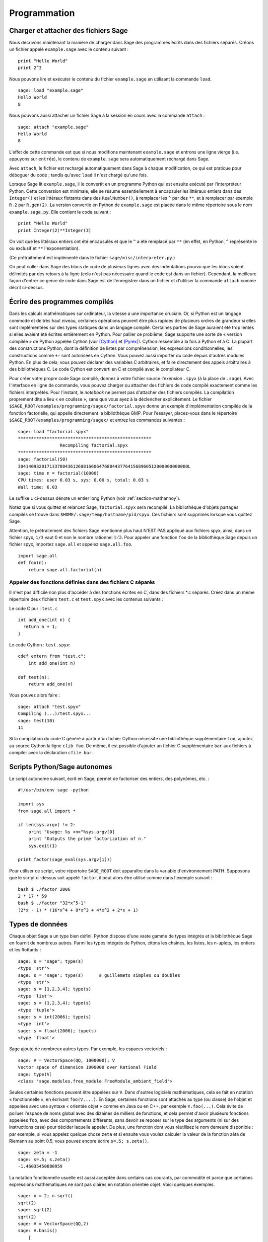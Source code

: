 *************
Programmation
*************

.. _section-loadattach:

Charger et attacher des fichiers Sage
=====================================

Nous décrivons maintenant la manière de charger dans Sage des programmes
écrits dans des fichiers séparés. Créons un fichier appelé
``example.sage`` avec le contenu suivant :

.. skip

::

    print "Hello World"
    print 2^3

Nous pouvons lire et exécuter le contenu du fichier ``example.sage``
en utilisant la commande ``load``.

.. skip

::

    sage: load "example.sage"
    Hello World
    8

Nous pouvons aussi attacher un fichier Sage à la session en cours avec
la commande ``attach`` :

.. skip

::

    sage: attach "example.sage"
    Hello World
    8

L'effet de cette commande est que si nous modifions maintenant
``example.sage`` et entrons une ligne vierge (i.e. appuyons sur
``entrée``), le contenu de ``example.sage`` sera automatiquement
rechargé dans Sage.

Avec ``attach``, le fichier est rechargé automatiquement
dans Sage à chaque modification, ce qui est pratique pour déboguer du
code ; tandis qu'avec ``load`` il n'est chargé qu'une fois.

Lorsque Sage lit ``example.sage``, il le convertit en un programme
Python qui est ensuite exécuté par l'interpréteur Python. Cette
conversion est minimale, elle se résume essentiellement à encapsuler les
littéraux entiers dans des ``Integer()`` et les littéraux flottants dans
des ``RealNumber()``, à remplacer les ``^`` par des ``**``, et à
remplacer par exemple ``R.2`` par ``R.gen(2)``. La version convertie en
Python de ``example.sage`` est placée dans le même répertoire sous le
nom ``example.sage.py``. Elle contient le code suivant :

::

    print "Hello World"
    print Integer(2)**Integer(3)

On voit que les littéraux entiers ont été encapsulés et que le ``^`` a
été remplacé par ``**`` (en effet, en Python, ``^`` représente le ou
exclusif et ``**`` l'exponentiation).

(Ce prétraitement est implémenté dans le fichier
``sage/misc/interpreter.py``.)

On peut coller dans Sage des blocs de code de plusieurs lignes avec des
indentations pourvu que les blocs soient délimités par des
retours à la ligne (cela n'est pas nécessaire quand le code est dans
un fichier). Cependant, la meilleure façon d'entrer ce genre de code
dans Sage est de l'enregistrer dans un fichier et d'utiliser la commande
``attach`` comme décrit ci-dessus.

.. _section-compile:

Écrire des programmes compilés
==============================

Dans les calculs mathématiques sur ordinateur, la vitesse a une
importance cruciale. Or, si Python est un langage commode et de très haut
niveau, certaines opérations peuvent être plus rapides de plusieurs
ordres de grandeur si elles sont implémentées sur des types statiques
dans un langage compilé. Certaines parties de Sage auraient été trop
lentes si elles avaient été écrites entièrement en Python. Pour pallier
ce problème, Sage supporte une sorte de « version compilée » de Python
appelée Cython (voir [Cython]_ et [Pyrex]_). Cython ressemble à la fois
à Python et à C. La plupart des constructions Python, dont la définition
de listes par compréhension, les expressions conditionnelles, les
constructions comme ``+=`` sont autorisées en Cython. Vous pouvez aussi
importer du code depuis d'autres modules Python. En plus de cela,
vous pouvez déclarer des variables C arbitraires, et faire directement
des appels arbitraires à des bibliothèques C. Le code Cython est
converti en C et compilé avec le compilateur C.

Pour créer votre propre code Sage compilé, donnez à votre fichier source
l'exension ``.spyx`` (à la place de ``.sage``). Avec l'interface en
ligne de commande, vous pouvez charger ou attacher des fichiers de code
compilé exactement comme les fichiers interprétés. Pour l'instant,
le *notebook* ne permet pas d'attacher des fichiers compilés. La
compilation proprement dite a lieu « en coulisse », sans que vous ayez à
la déclencher explicitement. Le fichier
``$SAGE_ROOT/examples/programming/sagex/factorial.spyx`` donne un exemple
d'implémentation compilée de la fonction factorielle, qui appelle
directement la bibliothèque GMP. Pour l'essayer, placez-vous dans le
répertoire ``$SAGE_ROOT/examples/programming/sagex/`` et entrez les
commandes suivantes :

.. skip

::

    sage: load "factorial.spyx"
    ***************************************************
                    Recompiling factorial.spyx
    ***************************************************
    sage: factorial(50)
    30414093201713378043612608166064768844377641568960512000000000000L
    sage: time n = factorial(10000)
    CPU times: user 0.03 s, sys: 0.00 s, total: 0.03 s
    Wall time: 0.03

Le suffixe ``L`` ci-dessus dénote un entier long Python (voir
:ref:`section-mathannoy`).

Notez que si vous quittez et relancez Sage, ``factorial.spyx`` sera
recompilé. La bibliothèque d'objets partagés compilés se trouve
dans ``$HOME/.sage/temp/hostname/pid/spyx``. Ces fichiers sont supprimés
lorsque vous quittez Sage.

Attention, le prétraitement des fichiers Sage mentionné plus haut N'EST
PAS appliqué aux fichiers spyx, ainsi, dans un fichier spyx, ``1/3``
vaut 0 et non le nombre rationnel :math:`1/3`. Pour appeler une fonction
``foo`` de la bibliothèque Sage depuis un fichier spyx, importez
``sage.all`` et appelez ``sage.all.foo``.

::

    import sage.all
    def foo(n):
        return sage.all.factorial(n)

Appeler des fonctions définies dans des fichiers C séparés
----------------------------------------------------------

Il n'est pas difficile non plus d'accéder à des fonctions écrites en C,
dans des fichiers \*.c séparés. Créez dans un même répertoire deux
fichiers ``test.c`` et ``test.spyx`` avec les contenus suivants :

Le code C pur : ``test.c``

::

    int add_one(int n) {
      return n + 1;
    }

Le code Cython : ``test.spyx``:

::

    cdef extern from "test.c":
        int add_one(int n)

    def test(n):
        return add_one(n)

Vous pouvez alors faire :

.. skip

::

    sage: attach "test.spyx"
    Compiling (...)/test.spyx...
    sage: test(10)
    11

Si la compilation du code C généré à partir d'un fichier Cython
nécessite une bibliothèque supplémentaire ``foo``, ajoutez au source
Cython la ligne ``clib foo``. De même, il est possible d'ajouter un
fichier C supplémentaire ``bar`` aux fichiers à compiler avec la
déclaration ``cfile bar``.

.. _section-standalone:

Scripts Python/Sage autonomes
=============================

Le script autonome suivant, écrit en Sage, permet de factoriser des
entiers, des polynômes, etc. :

::

    #!/usr/bin/env sage -python

    import sys
    from sage.all import *

    if len(sys.argv) != 2:
        print "Usage: %s <n>"%sys.argv[0]
        print "Outputs the prime factorization of n."
        sys.exit(1)

    print factor(sage_eval(sys.argv[1]))

Pour utiliser ce script, votre répertoire ``SAGE_ROOT`` doit apparaître
dans la variable d'environnement PATH. Supposons que le script ci-dessus
soit appelé ``factor``, il peut alors être utilisé comme dans l'exemple
suivant :

::

    bash $ ./factor 2006
    2 * 17 * 59
    bash $ ./factor "32*x^5-1"
    (2*x - 1) * (16*x^4 + 8*x^3 + 4*x^2 + 2*x + 1)

Types de données
================

Chaque objet Sage a un type bien défini. Python dispose d'une vaste
gamme de types intégrés et la bibliothèque Sage en fournit de nombreux
autres. Parmi les types intégrés de Python, citons les chaînes, les
listes, les n-uplets, les entiers et les flottants :

::

    sage: s = "sage"; type(s)
    <type 'str'>
    sage: s = 'sage'; type(s)      # guillemets simples ou doubles
    <type 'str'>
    sage: s = [1,2,3,4]; type(s)
    <type 'list'>
    sage: s = (1,2,3,4); type(s)
    <type 'tuple'>
    sage: s = int(2006); type(s)
    <type 'int'>
    sage: s = float(2006); type(s)
    <type 'float'>

Sage ajoute de nombreux autres types. Par exemple, les espaces
vectoriels :

::

    sage: V = VectorSpace(QQ, 1000000); V
    Vector space of dimension 1000000 over Rational Field
    sage: type(V)
    <class 'sage.modules.free_module.FreeModule_ambient_field'>

Seules certaines fonctions peuvent être appelées sur ``V``. Dans
d'autres logiciels mathématiques, cela se fait en notation
« fonctionnelle », en écrivant ``foo(V,...)``. En Sage, certaines
fonctions sont attachés au type (ou classe) de l'objet et appelées avec
une syntaxe « orientée objet » comme en Java ou en C++, par exemple
``V.foo(...)``. Cela évite de polluer l'espace de noms global avec des
dizaines de milliers de fonctions, et cela permet d'avoir plusieurs
fonctions appelées ``foo``, avec des comportements différents, sans devoir
se reposer sur le type des arguments (ni sur des instructions case) pour
décider laquelle appeler. De plus, une fonction dont vous réutilisez le
nom demeure disponible : par exemple, si vous appelez quelque chose
``zeta`` et si ensuite vous voulez calculer la valeur de la fonction
zêta de Riemann au point 0.5, vous pouvez encore écrire ``s=.5;
s.zeta()``.

::

    sage: zeta = -1
    sage: s=.5; s.zeta()
    -1.46035450880959

La notation fonctionnelle usuelle est aussi acceptée dans certains cas
courants, par commodité et parce que certaines expressions mathématiques
ne sont pas claires en notation orientée objet. Voici quelques exemples.

::

    sage: n = 2; n.sqrt()
    sqrt(2)
    sage: sqrt(2)
    sqrt(2)
    sage: V = VectorSpace(QQ,2)
    sage: V.basis()
        [
        (1, 0),
        (0, 1)
        ]
    sage: basis(V)
        [
        (1, 0),
        (0, 1)
        ]
    sage: M = MatrixSpace(GF(7), 2); M
    Full MatrixSpace of 2 by 2 dense matrices over Finite Field of size 7
    sage: A = M([1,2,3,4]); A
    [1 2]
    [3 4]
    sage: A.charpoly('x')
    x^2 + 2*x + 5
    sage: charpoly(A, 'x')
    x^2 + 2*x + 5

Pour obtenir la liste de toutes les fonctions membres de :math:`A`,
utilisez la complétion de ligne de commande : tapez ``A.``, puis appuyez
sur la touche ``[tab]`` de votre clavier, comme expliqué dans la section
:ref:`section-tabcompletion`.

Listes, n-uplets et séquences
=============================

Une liste stocke des éléments qui peuvent être de type arbitraire. Comme
en C, en C++ etc. (mais au contraire de ce qu'il se passe dans la
plupart des systèmes de calcul formel usuels) les éléments de la liste
sont indexés à partir de :math:`0` :

::

    sage: v = [2, 3, 5, 'x', SymmetricGroup(3)]; v
    [2, 3, 5, 'x', Symmetric group of order 3! as a permutation group]
    sage: type(v)
    <type 'list'>
    sage: v[0]
    2
    sage: v[2]
    5

Lors d'un accès à une liste, l'index n'a pas besoin d'être un entier
Python. Un entier (Integer) Sage (ou un Rational, ou n'importe quoi
d'autre qui a une méthode ``__index__``) fait aussi l'affaire.

::

    sage: v = [1,2,3]
    sage: v[2]
    3
    sage: n = 2      # Integer (entier Sage)
    sage: v[n]       # ça marche !
    3
    sage: v[int(n)]  # Ok aussi
    3

La fonction ``range`` crée une liste d'entiers Python (et non d'entiers
Sage) :

::

    sage: range(1, 15)
    [1, 2, 3, 4, 5, 6, 7, 8, 9, 10, 11, 12, 13, 14]

Cela est utile pour construire des listes par compréhension :

::

    sage: L = [factor(n) for n in range(1, 15)]
    sage: print L
    [1, 2, 3, 2^2, 5, 2 * 3, 7, 2^3, 3^2, 2 * 5, 11, 2^2 * 3, 13, 2 * 7]
    sage: L[12]
    13
    sage: type(L[12])
    <class 'sage.structure.factorization.Factorization'>
    sage: [factor(n) for n in range(1, 15) if is_odd(n)]
    [1, 3, 5, 7, 3^2, 11, 13]

Pour plus d'information sur les compréhensions, voir [PyT]_.

Une fonctionnalité merveilleuse est l'extraction de tranches d'une
liste. Si ``L`` est une liste, ``L[m:n]`` renvoie la sous-liste de ``L``
formée des éléments d'indices :math:`m` à :math:`n-1` inclus :

::

    sage: L = [factor(n) for n in range(1, 20)]
    sage: L[4:9]
    [5, 2 * 3, 7, 2^3, 3^2]
    sage: print L[:4]
    [1, 2, 3, 2^2]
    sage: L[14:4]
    []
    sage: L[14:]
    [3 * 5, 2^4, 17, 2 * 3^2, 19]

Les n-uplets ressemblent aux listes, à ceci près qu'ils sont non
mutables, ce qui signifie qu'ils ne peuvent plus être modifiés
une fois créés.

::

    sage: v = (1,2,3,4); v
    (1, 2, 3, 4)
    sage: type(v)
    <type 'tuple'>
    sage: v[1] = 5
    Traceback (most recent call last):
    ...
    TypeError: 'tuple' object does not support item assignment

Les séquences sont un troisième type Sage analogue aux listes.
Contrairement aux listes et aux n-uplets, il ne s'agit pas d'un type
interne de Python. Par défaut, les séquences sont mutables, mais on
peut interdire leur modification en utilisant la méthode
``set_immutable`` de la classe ``Sequence``, comme dans l'exemple
suivant. Tous les éléments d'une séquence ont un parent commun, appelé
l'univers de la séquence.

::

    sage: v = Sequence([1,2,3,4/5])
    sage: v
    [1, 2, 3, 4/5]
    sage: type(v)
    <class 'sage.structure.sequence.Sequence'>
    sage: type(v[1])
    <type 'sage.rings.rational.Rational'>
    sage: v.universe()
    Rational Field
    sage: v.is_immutable()
    False
    sage: v.set_immutable()
    sage: v[0] = 3
    Traceback (most recent call last):
    ...
    ValueError: object is immutable; please change a copy instead.

Les séquences sont des objets dérivés des listes, et peuvent être
utilisées partout où les listes peuvent l'être :

::

    sage: v = Sequence([1,2,3,4/5])
    sage: isinstance(v, list)
    True
    sage: list(v)
    [1, 2, 3, 4/5]
    sage: type(list(v))
    <type 'list'>

Autre exemple : les bases d'espaces vectoriels sont des séquences non
mutables, car il ne faut pas les modifier.

::

    sage: V = QQ^3; B = V.basis(); B
    [
    (1, 0, 0),
    (0, 1, 0),
    (0, 0, 1)
    ]
    sage: type(B)
    <class 'sage.structure.sequence.Sequence'>
    sage: B[0] = B[1]
    Traceback (most recent call last):
    ...
    ValueError: object is immutable; please change a copy instead.
    sage: B.universe()
    Vector space of dimension 3 over Rational Field

Dictionnaires
=============

Un dictionnaire (parfois appelé un tableau associatif) est une
correspondance entre des objets « hachables » (par exemple des chaînes, des
nombres, ou des n-uplets de tels objets, voir
http://docs.python.org/tut/node7.html et
http://docs.python.org/lib/typesmapping.html dans la documentation de
Python pour plus de détails) vers des objets arbitraires.

::

    sage: d = {1:5, 'sage':17, ZZ:GF(7)}
    sage: type(d)
    <type 'dict'>
    sage: d.keys()
     [1, 'sage', Integer Ring]
    sage: d['sage']
    17
    sage: d[ZZ]
    Finite Field of size 7
    sage: d[1]
    5

La troisième clé utilisée ci-dessus, l'anneau des entiers relatifs,
montre que les indices d'un dictionnaire peuvent être des objets
compliqués.

Un dictionnaire peut être transformé en une liste de couples clé-objet
contenant les mêmes données :

.. link

::

    sage: d.items()
    [(1, 5), ('sage', 17), (Integer Ring, Finite Field of size 7)]

Le parcours itératifs des paires d'un dictionnaire est un idiome de
programmation fréquent :

::

    sage: d = {2:4, 3:9, 4:16}
    sage: [a*b for a, b in d.iteritems()]
    [8, 27, 64]

Comme le montre la dernière sortie ci-dessus, un dictionnaire stocke ses
éléments sans ordre particulier.

Ensembles
=========

Python dispose d'un type ensemble intégré. Sa principale caractéristique
est qu'il est possible de tester très rapidement si un élément
appartient ou non à un ensemble. Le type ensemble fournit les opérations
ensemblistes usuelles.

::

    sage: X = set([1,19,'a']);   Y = set([1,1,1, 2/3])
    sage: X
    set(['a', 1, 19])
    sage: Y
    set([1, 2/3])
    sage: 'a' in X
    True
    sage: 'a' in Y
    False
    sage: X.intersection(Y)
    set([1])

Sage a son propre type ensemble, qui est (dans certains cas) implémenté
au-dessus du type Python, mais offre quelques fonctionnalités
supplémentaires utiles à Sage. Pour créer un ensemble Sage, on utilise
``Set(...)``. Par exemple,

::

    sage: X = Set([1,19,'a']);   Y = Set([1,1,1, 2/3])
    sage: X
    {'a', 1, 19}
    sage: Y
    {1, 2/3}
    sage: X.intersection(Y)
    {1}
    sage: print latex(Y)
    \left\{1, \frac{2}{3}\right\}
    sage: Set(ZZ)
    Set of elements of Integer Ring

Itérateurs
==========

Les itérateurs sont un ajout récent à Python, particulièrement utile
dans les applications mathématiques. Voici quelques exemples, consultez
[PyT]_ pour plus de détails. Fabriquons un itérateur sur les carrés
d'entiers positifs jusqu'à :math:`10000000`.

::

    sage: v = (n^2 for n in xrange(10000000))
    sage: v.next()
    0
    sage: v.next()
    1
    sage: v.next()
    4

Nous créons maintenant un itérateur sur les nombres premiers de la forme
:math:`4p+1` où :math:`p` est lui aussi premier, et nous examinons les
quelques premières valeurs qu'il prend.

::

    sage: w = (4*p + 1 for p in Primes() if is_prime(4*p+1))
    sage: w
    <generator object at 0x...>
    sage: w.next()
    13
    sage: w.next()
    29
    sage: w.next()
    53

Certains anneaux, par exemple les corps finis et les entiers, disposent
d'itérateurs associés :

::

    sage: [x for x in GF(7)]
    [0, 1, 2, 3, 4, 5, 6]
    sage: W = ((x,y) for x in ZZ for y in ZZ)
    sage: W.next()
    (0, 0)
    sage: W.next()
    (0, 1)
    sage: W.next()
    (0, -1)

Boucles, fonctions, structures de contrôle et comparaisons
==========================================================

Nous avons déjà vu quelques exemples courants d'utilisation des boucles
``for``. En Python, les boucles ``for`` ont la structure suivante, avec
une indentation :

::

    >>> for i in range(5):
           print(i)

    0
    1
    2
    3
    4

Notez bien les deux points à la fin de l'instruction for (il n'y a pas de
« do » ou « od » comme en Maple ou en GAP) ainsi que l'indentation du
corps de la boucle, formé de l'unique instruction ``print(i)``. Cette
indentation est significative, c'est elle qui délimite le corps de la
boucle. Depuis la ligne de commande Sage, les lignes suivantes sont
automatiquement indentées quand vous appuyez sur ``entrée`` après un
signe « : », comme illustré ci-dessous.

::

    sage: for i in range(5):
    ...       print(i)  # appuyez deux fois sur entrée ici
    0
    1
    2
    3
    4

Le signe ``=`` représente l'affectation.
L'opérateur ``==`` est le test d'égalité.

::

    sage: for i in range(15):
    ...       if gcd(i,15) == 1:
    ...           print(i)
    1
    2
    4
    7
    8
    11
    13
    14

Retenez bien que l'indentation détermine la structure en blocs des
instructions ``if``, ``for`` et ``while`` :

::

    sage: def legendre(a,p):
    ...       is_sqr_modp=-1
    ...       for i in range(p):
    ...           if a % p == i^2 % p:
    ...               is_sqr_modp=1
    ...       return is_sqr_modp

    sage: legendre(2,7)
    1
    sage: legendre(3,7)
    -1

Naturellement, l'exemple précédent n'est pas une implémentation efficace du
symbole de Legendre ! Il est simplement destiné à illustrer différents
aspects de la programmation Python/Sage. La fonction {kronecker} fournie
avec Sage calcule le symbole de Legendre efficacement, en appelant la
bibliothèque C de PARI.

Remarquons aussi que les opérateurs de comparaison numériques comme ``==``,
``!=``, ``<=``, ``>=``, ``>``, ``<`` convertissent automatiquement leurs
deux membres en des nombres du même type lorsque c'est possible :

::

    sage: 2 < 3.1; 3.1 <= 1
    True
    False
    sage: 2/3 < 3/2;   3/2 < 3/1
    True
    True

Deux objets quelconques ou presque peuvent être comparés, sans hypothèse
sur l'existence d'un ordre total sous-jacent.

::

    sage: 2 < CC(3.1,1)
    True
    sage: 5 < VectorSpace(QQ,3)   # random
    True

Pour évaluer des inégalités symboliques, utilisez ``bool`` :

::

    sage: x < x + 1
    x < x + 1
    sage: bool(x < x + 1)
    True

Lorsque l'on cherche à comparer des objets de types différents, Sage
essaie le plus souvent de trouver une coercition canonique des deux
objets dans un même parent. Si cela réussit, la comparaison est faite
entre les objets convertis ; sinon, les objets sont simplement considérés
comme différents. Pour tester si deux variables font référence au même
objet, on utilise l'opérateur ``is``.

::

    sage: 1 is 2/2
    False
    sage: 1 is 1
    False
    sage: 1 == 2/2
    True

Dans les deux lignes suivantes, la première égalité est fausse parce
qu'il n'y a pas de morphisme canonique :math:`\QQ\to
\GF{5}`, et donc pas de manière canonique de comparer l'élément
:math:`1` de :math:`\GF{5}` à :math:`1 \in \QQ`. En
revanche, il y a une projection canonique :math:`\ZZ \to
\GF{5}`, de sorte que la deuxième comparaison renvoie « vrai ».
Remarquez aussi que l'ordre des membres de l'égalité n'a pas
d'importance.

::

    sage: GF(5)(1) == QQ(1); QQ(1) == GF(5)(1)
    False
    False
    sage: GF(5)(1) == ZZ(1); ZZ(1) == GF(5)(1)
    True
    True
    sage: ZZ(1) == QQ(1)
    True

ATTENTION : La comparaison est plus restrictive en Sage qu'en Magma, qui
considère :math:`1 \in \GF{5}` comme égal à :math:`1 \in \QQ`.

::

    sage: magma('GF(5)!1 eq Rationals()!1')  # optional - magma
    true

Profilage (profiling)
=====================

Auteur de la section : Martin Albrecht (malb@informatik.uni-bremen.de)

    "Premature optimization is the root of all evil." - Donald Knuth
    (« L'optimisation prématurée est la source de tous les maux. »)

Il est parfois utile de rechercher dans un programme les goulets
d'étranglements qui représentent la plus grande partie du temps de
calcul : cela peut donner une idée des parties à optimiser. Cette
opération s'appelle profiler le code. Python, et donc Sage, offrent un
certain nombre de possibilités pour ce faire.

La plus simple consiste à utiliser la commande ``prun`` du shell
interactif. Elle renvoie un rapport qui résume les temps d'exécution des
fonctions les plus coûteuses. Pour profiler, par exemple, le produit de
matrices à coefficients dans un corps fini (qui, dans Sage 1.0, est
lent), on entre :

::

    sage: k,a = GF(2**8, 'a').objgen()
    sage: A = Matrix(k,10,10,[k.random_element() for _ in range(10*10)])

.. skip

::

    sage: %prun B = A*A
           32893 function calls in 1.100 CPU seconds

    Ordered by: internal time

    ncalls tottime percall cumtime percall filename:lineno(function)
     12127  0.160   0.000   0.160  0.000 :0(isinstance)
      2000  0.150   0.000   0.280  0.000 matrix.py:2235(__getitem__)
      1000  0.120   0.000   0.370  0.000 finite_field_element.py:392(__mul__)
      1903  0.120   0.000   0.200  0.000 finite_field_element.py:47(__init__)
      1900  0.090   0.000   0.220  0.000 finite_field_element.py:376(__compat)
       900  0.080   0.000   0.260  0.000 finite_field_element.py:380(__add__)
         1  0.070   0.070   1.100  1.100 matrix.py:864(__mul__)
      2105  0.070   0.000   0.070  0.000 matrix.py:282(ncols)
      ...

Ici, ``ncalls`` désigne le nombre d'appels, ``tottime`` le temps total
passé dans une fonction (sans compter celui pris par les autres
fonctions appelées par la fonction en question), ``percall`` est le
rapport ``tottime`` divisé par ``ncalls``. ``cumtime`` donne le temps
total passé dans la fonction en comptant les appels qu'elle effectue, la
deuxième colonne ``percall`` est le quotient de ``cumtime`` par le
nombre d'appels primitifs, et ``filename:lineno(function)`` donne pour
chaque fonction le nom de fichier et le numéro de la ligne où elle est
définie. En règle générale, plus haut la fonction apparaît dans ce tableau,
plus elle est coûteuse — et donc intéressante à optimiser.

Comme d'habitude, ``prun?`` donne plus d'informations sur l'utilisation
du profileur et la signification de sa sortie.

Il est possible d'écrire les données de profilage dans un objet pour les
étudier de plus près :

.. skip

::

    sage: %prun -r A*A
    sage: stats = _
    sage: stats?

Remarque : entrer ``stats = prun -r A\*A`` à la place des deux premières
lignes ci-dessus provoque une erreur de syntaxe, car prun n'est pas une
fonction normale mais une commande du shell IPython.

Pour obtenir une jolie représentation graphique des données de
profilage, vous pouvez utiliser le profileur hotshot, un petit script
appelé ``hotshot2cachetree`` et (sous Unix uniquement) le programme
``kcachegrind``. Voici le même exemple que ci-dessus avec le profileur
hotshot :

.. skip

::

    sage: k,a = GF(2**8, 'a').objgen()
    sage: A = Matrix(k,10,10,[k.random_element() for _ in range(10*10)])
    sage: import hotshot
    sage: filename = "pythongrind.prof"
    sage: prof = hotshot.Profile(filename, lineevents=1)

.. skip

::

    sage: prof.run("A*A")
    <hotshot.Profile instance at 0x414c11ec>
    sage: prof.close()

À ce stade le résultat est dans un fichier ``pythongrind.prof`` dans le
répertoire de travail courant. Convertissons-le au format cachegrind
pour le visualiser.

Dans le shell du système d'exploitation, tapez

.. skip

::

    hotshot2calltree -o cachegrind.out.42 pythongrind.prof

Le fichier ``cachegrind.out.42`` peut maintenant être examiné avec
``kcachegrind``. Notez qu'il est important de respecter la convention de
nommage ``cachegrind.out.XX``.

.. [Cython] Cython, http://www.cython.org

.. [Pyrex] Pyrex, http://www.cosc.canterbury.ac.nz/~greg/python/Pyrex/

.. [PyT] The Python Tutorial, http://www.python.org/
